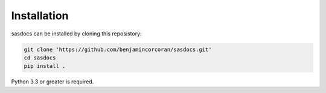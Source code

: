 Installation
============

sasdocs can be installed by cloning this reposistory:

.. code-block:: bash

   git clone 'https://github.com/benjamincorcoran/sasdocs.git'
   cd sasdocs
   pip install .

Python 3.3 or greater is required.